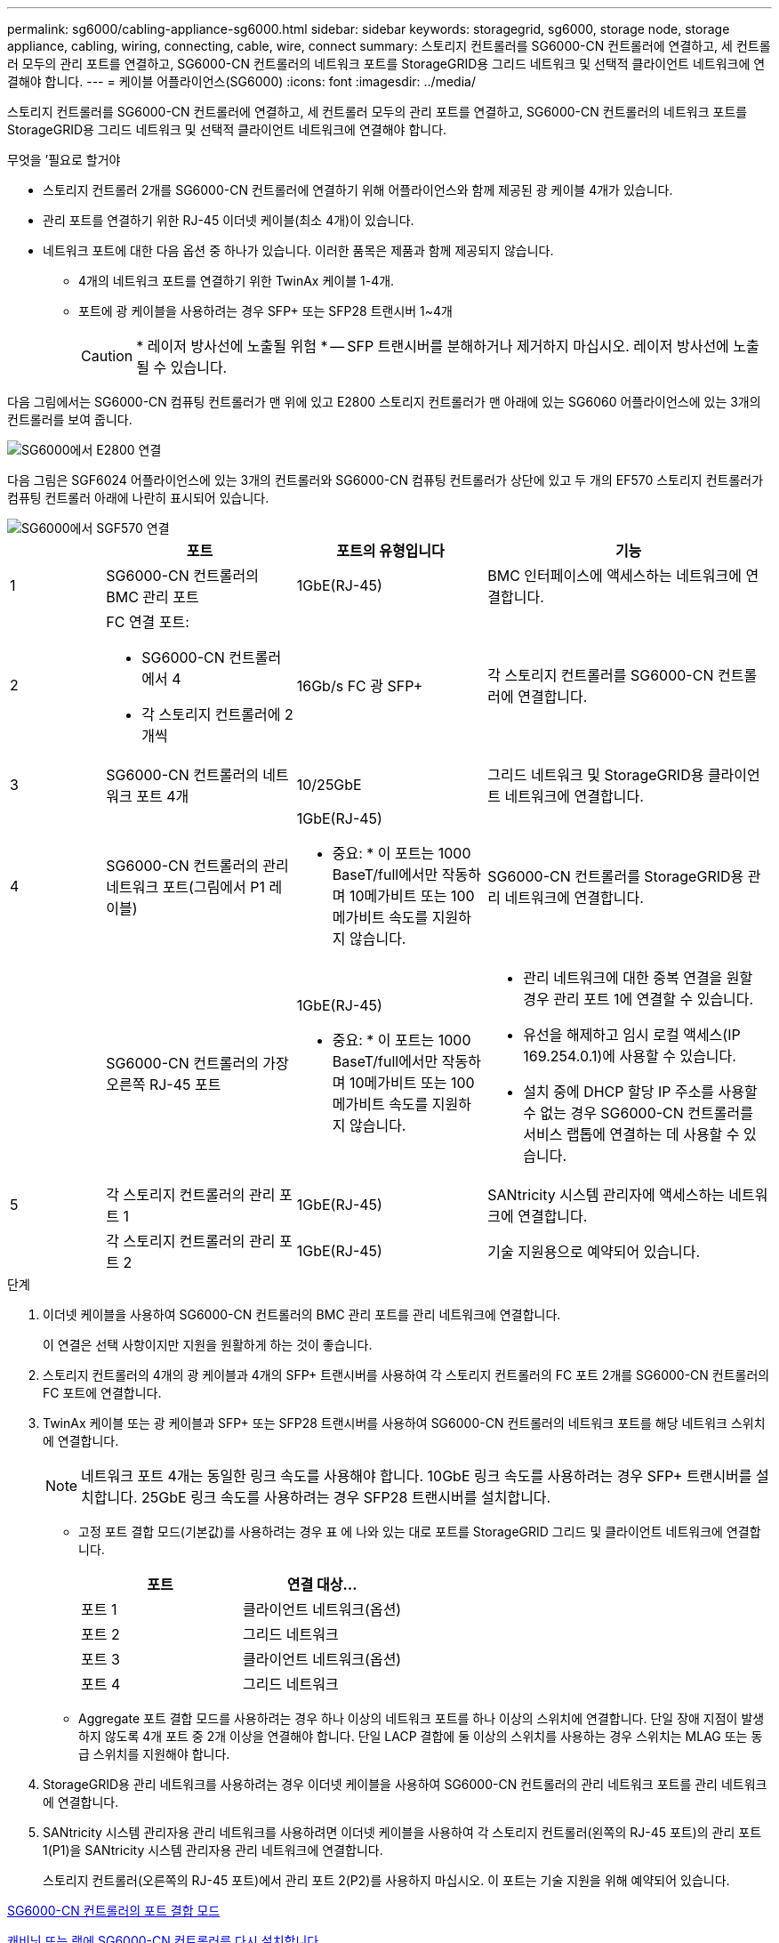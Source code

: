 ---
permalink: sg6000/cabling-appliance-sg6000.html 
sidebar: sidebar 
keywords: storagegrid, sg6000, storage node, storage appliance, cabling, wiring, connecting, cable, wire, connect 
summary: 스토리지 컨트롤러를 SG6000-CN 컨트롤러에 연결하고, 세 컨트롤러 모두의 관리 포트를 연결하고, SG6000-CN 컨트롤러의 네트워크 포트를 StorageGRID용 그리드 네트워크 및 선택적 클라이언트 네트워크에 연결해야 합니다. 
---
= 케이블 어플라이언스(SG6000)
:icons: font
:imagesdir: ../media/


[role="lead"]
스토리지 컨트롤러를 SG6000-CN 컨트롤러에 연결하고, 세 컨트롤러 모두의 관리 포트를 연결하고, SG6000-CN 컨트롤러의 네트워크 포트를 StorageGRID용 그리드 네트워크 및 선택적 클라이언트 네트워크에 연결해야 합니다.

.무엇을 &#8217;필요로 할거야
* 스토리지 컨트롤러 2개를 SG6000-CN 컨트롤러에 연결하기 위해 어플라이언스와 함께 제공된 광 케이블 4개가 있습니다.
* 관리 포트를 연결하기 위한 RJ-45 이더넷 케이블(최소 4개)이 있습니다.
* 네트워크 포트에 대한 다음 옵션 중 하나가 있습니다. 이러한 품목은 제품과 함께 제공되지 않습니다.
+
** 4개의 네트워크 포트를 연결하기 위한 TwinAx 케이블 1-4개.
** 포트에 광 케이블을 사용하려는 경우 SFP+ 또는 SFP28 트랜시버 1~4개
+

CAUTION: * 레이저 방사선에 노출될 위험 * -- SFP 트랜시버를 분해하거나 제거하지 마십시오. 레이저 방사선에 노출될 수 있습니다.





다음 그림에서는 SG6000-CN 컴퓨팅 컨트롤러가 맨 위에 있고 E2800 스토리지 컨트롤러가 맨 아래에 있는 SG6060 어플라이언스에 있는 3개의 컨트롤러를 보여 줍니다.

image::../media/sg6000_e2800_connections.png[SG6000에서 E2800 연결]

다음 그림은 SGF6024 어플라이언스에 있는 3개의 컨트롤러와 SG6000-CN 컴퓨팅 컨트롤러가 상단에 있고 두 개의 EF570 스토리지 컨트롤러가 컴퓨팅 컨트롤러 아래에 나란히 표시되어 있습니다.

image::../media/sg6000_ef570_connections.png[SG6000에서 SGF570 연결]

[cols="1a,2a,2a,3a"]
|===
|  | 포트 | 포트의 유형입니다 | 기능 


 a| 
1
 a| 
SG6000-CN 컨트롤러의 BMC 관리 포트
 a| 
1GbE(RJ-45)
 a| 
BMC 인터페이스에 액세스하는 네트워크에 연결합니다.



 a| 
2
 a| 
FC 연결 포트:

* SG6000-CN 컨트롤러에서 4
* 각 스토리지 컨트롤러에 2개씩

 a| 
16Gb/s FC 광 SFP+
 a| 
각 스토리지 컨트롤러를 SG6000-CN 컨트롤러에 연결합니다.



 a| 
3
 a| 
SG6000-CN 컨트롤러의 네트워크 포트 4개
 a| 
10/25GbE
 a| 
그리드 네트워크 및 StorageGRID용 클라이언트 네트워크에 연결합니다.



 a| 
4
 a| 
SG6000-CN 컨트롤러의 관리 네트워크 포트(그림에서 P1 레이블)
 a| 
1GbE(RJ-45)

* 중요: * 이 포트는 1000 BaseT/full에서만 작동하며 10메가비트 또는 100메가비트 속도를 지원하지 않습니다.
 a| 
SG6000-CN 컨트롤러를 StorageGRID용 관리 네트워크에 연결합니다.



 a| 
 a| 
SG6000-CN 컨트롤러의 가장 오른쪽 RJ-45 포트
 a| 
1GbE(RJ-45)

* 중요: * 이 포트는 1000 BaseT/full에서만 작동하며 10메가비트 또는 100메가비트 속도를 지원하지 않습니다.
 a| 
* 관리 네트워크에 대한 중복 연결을 원할 경우 관리 포트 1에 연결할 수 있습니다.
* 유선을 해제하고 임시 로컬 액세스(IP 169.254.0.1)에 사용할 수 있습니다.
* 설치 중에 DHCP 할당 IP 주소를 사용할 수 없는 경우 SG6000-CN 컨트롤러를 서비스 랩톱에 연결하는 데 사용할 수 있습니다.




 a| 
5
 a| 
각 스토리지 컨트롤러의 관리 포트 1
 a| 
1GbE(RJ-45)
 a| 
SANtricity 시스템 관리자에 액세스하는 네트워크에 연결합니다.



 a| 
 a| 
각 스토리지 컨트롤러의 관리 포트 2
 a| 
1GbE(RJ-45)
 a| 
기술 지원용으로 예약되어 있습니다.

|===
.단계
. 이더넷 케이블을 사용하여 SG6000-CN 컨트롤러의 BMC 관리 포트를 관리 네트워크에 연결합니다.
+
이 연결은 선택 사항이지만 지원을 원활하게 하는 것이 좋습니다.

. 스토리지 컨트롤러의 4개의 광 케이블과 4개의 SFP+ 트랜시버를 사용하여 각 스토리지 컨트롤러의 FC 포트 2개를 SG6000-CN 컨트롤러의 FC 포트에 연결합니다.
. TwinAx 케이블 또는 광 케이블과 SFP+ 또는 SFP28 트랜시버를 사용하여 SG6000-CN 컨트롤러의 네트워크 포트를 해당 네트워크 스위치에 연결합니다.
+

NOTE: 네트워크 포트 4개는 동일한 링크 속도를 사용해야 합니다. 10GbE 링크 속도를 사용하려는 경우 SFP+ 트랜시버를 설치합니다. 25GbE 링크 속도를 사용하려는 경우 SFP28 트랜시버를 설치합니다.

+
** 고정 포트 결합 모드(기본값)를 사용하려는 경우 표 에 나와 있는 대로 포트를 StorageGRID 그리드 및 클라이언트 네트워크에 연결합니다.
+
|===
| 포트 | 연결 대상... 


 a| 
포트 1
 a| 
클라이언트 네트워크(옵션)



 a| 
포트 2
 a| 
그리드 네트워크



 a| 
포트 3
 a| 
클라이언트 네트워크(옵션)



 a| 
포트 4
 a| 
그리드 네트워크

|===
** Aggregate 포트 결합 모드를 사용하려는 경우 하나 이상의 네트워크 포트를 하나 이상의 스위치에 연결합니다. 단일 장애 지점이 발생하지 않도록 4개 포트 중 2개 이상을 연결해야 합니다. 단일 LACP 결합에 둘 이상의 스위치를 사용하는 경우 스위치는 MLAG 또는 동급 스위치를 지원해야 합니다.


. StorageGRID용 관리 네트워크를 사용하려는 경우 이더넷 케이블을 사용하여 SG6000-CN 컨트롤러의 관리 네트워크 포트를 관리 네트워크에 연결합니다.
. SANtricity 시스템 관리자용 관리 네트워크를 사용하려면 이더넷 케이블을 사용하여 각 스토리지 컨트롤러(왼쪽의 RJ-45 포트)의 관리 포트 1(P1)을 SANtricity 시스템 관리자용 관리 네트워크에 연결합니다.
+
스토리지 컨트롤러(오른쪽의 RJ-45 포트)에서 관리 포트 2(P2)를 사용하지 마십시오. 이 포트는 기술 지원을 위해 예약되어 있습니다.



xref:port-bond-modes-for-sg6000-cn-controller.adoc[SG6000-CN 컨트롤러의 포트 결합 모드]

xref:reinstalling-sg6000-cn-controller-into-cabinet-or-rack.adoc[캐비닛 또는 랙에 SG6000-CN 컨트롤러를 다시 설치합니다]
